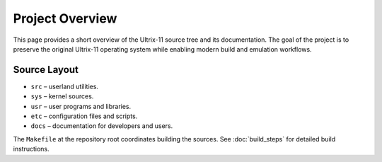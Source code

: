 Project Overview
================

This page provides a short overview of the Ultrix-11 source tree and
its documentation.  The goal of the project is to preserve the
original Ultrix-11 operating system while enabling modern build and
emulation workflows.

Source Layout
-------------

* ``src`` – userland utilities.
* ``sys`` – kernel sources.
* ``usr`` – user programs and libraries.
* ``etc`` – configuration files and scripts.
* ``docs`` – documentation for developers and users.

The ``Makefile`` at the repository root coordinates building the
sources.  See :doc:`build_steps` for detailed build instructions.
